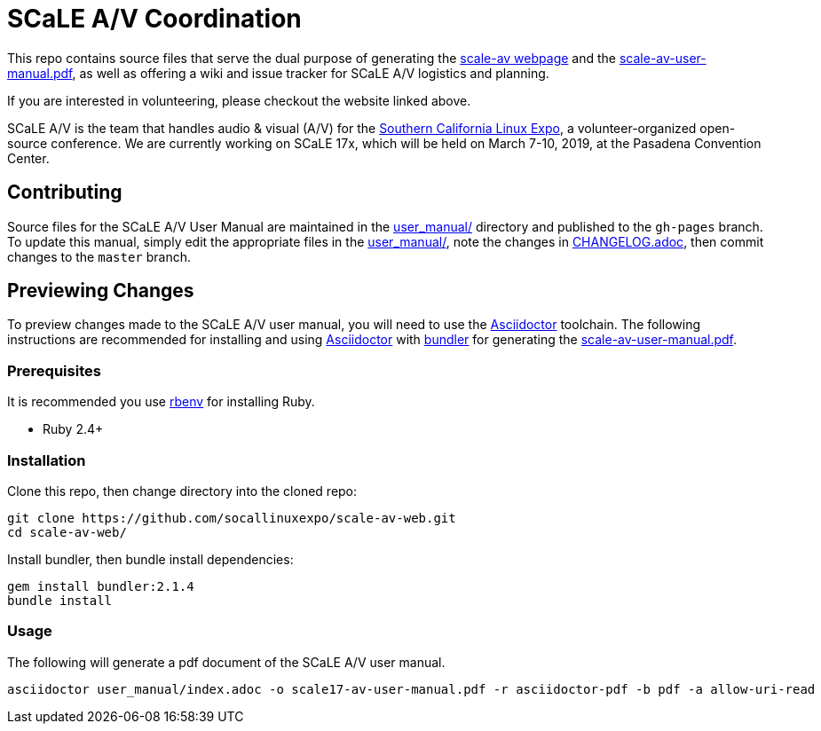 = SCaLE A/V Coordination =

This repo contains source files that serve the dual purpose of generating
the http://socallinuxexpo.github.io/scale-av-web/[scale-av webpage] and the
link:scale-av-user-manual.pdf[scale-av-user-manual.pdf], as well as offering a
wiki and issue tracker for SCaLE A/V logistics and planning.

If you are interested in volunteering, please checkout the website linked above.

SCaLE A/V is the team that handles audio & visual (A/V) for the
http://socallinuxexpo.org[Southern California Linux Expo], a volunteer-organized
open-source conference. We are currently working on SCaLE 17x, which will be
held on March 7-10, 2019, at the Pasadena Convention Center.

== Contributing ==

Source files for the SCaLE A/V User Manual are maintained in the
link:user_manual/[user_manual/] directory and published to the `gh-pages`
branch. To update this manual, simply edit the appropriate files in the
link:user_manual/[user_manual/], note the changes in
link:user_manual/CHANGELOG.adoc/[CHANGELOG.adoc], then commit changes to the `master`
branch.

== Previewing Changes ==

To preview changes made to the SCaLE A/V user manual, you will need to use the
https://asciidoctor.org/[Asciidoctor] toolchain. The following instructions are
recommended for installing and using https://asciidoctor.org/[Asciidoctor] with
https://bundler.io/[bundler] for generating the
link:scale-av-user-manual.pdf[scale-av-user-manual.pdf].

=== Prerequisites ===

It is recommended you use https://github.com/rbenv/rbenv[rbenv] for installing
Ruby.

- Ruby 2.4+

=== Installation ===

Clone this repo, then change directory into the cloned repo:

 git clone https://github.com/socallinuxexpo/scale-av-web.git
 cd scale-av-web/

Install bundler, then bundle install dependencies:

 gem install bundler:2.1.4
 bundle install

=== Usage ===

The following will generate a pdf document of the SCaLE A/V user manual.

 asciidoctor user_manual/index.adoc -o scale17-av-user-manual.pdf -r asciidoctor-pdf -b pdf -a allow-uri-read
